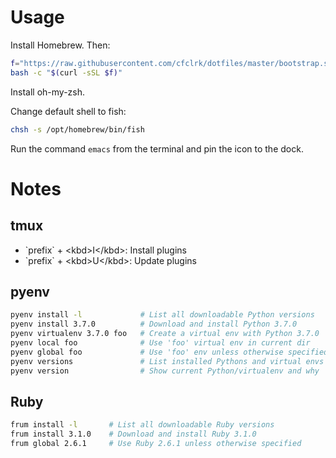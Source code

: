 * Usage

  Install Homebrew. Then:

  #+begin_src sh
    f="https://raw.githubusercontent.com/cfclrk/dotfiles/master/bootstrap.sh"
    bash -c "$(curl -sSL $f)"
  #+end_src

  Install oh-my-zsh.

  Change default shell to fish:

  #+begin_src sh
    chsh -s /opt/homebrew/bin/fish
  #+end_src

  Run the command =emacs= from the terminal and pin the icon to the dock.

* Notes

** tmux

   - `prefix` + <kbd>I</kbd>: Install plugins
   - `prefix` + <kbd>U</kbd>: Update plugins

** pyenv

   #+begin_src sh
     pyenv install -l             # List all downloadable Python versions
     pyenv install 3.7.0          # Download and install Python 3.7.0
     pyenv virtualenv 3.7.0 foo   # Create a virtual env with Python 3.7.0
     pyenv local foo              # Use 'foo' virtual env in current dir
     pyenv global foo             # Use 'foo' env unless otherwise specified
     pyenv versions               # List installed Pythons and virtual envs
     pyenv version                # Show current Python/virtualenv and why
   #+end_src

** Ruby

   #+begin_src sh
     frum install -l       # List all downloadable Ruby versions
     frum install 3.1.0    # Download and install Ruby 3.1.0
     frum global 2.6.1     # Use Ruby 2.6.1 unless otherwise specified
   #+end_src
